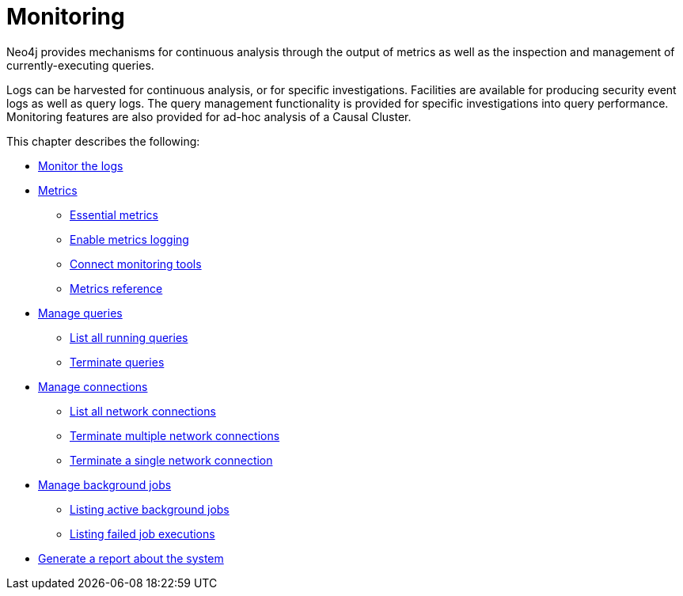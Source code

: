 [[monitoring]]
= Monitoring
:description: This chapter describes the tools that are available for monitoring Neo4j.

Neo4j provides mechanisms for continuous analysis through the output of metrics as well as the inspection and management of currently-executing queries.

Logs can be harvested for continuous analysis, or for specific investigations.
Facilities are available for producing security event logs as well as query logs.
The query management functionality is provided for specific investigations into query performance.
Monitoring features are also provided for ad-hoc analysis of a Causal Cluster.


This chapter describes the following:

* xref:monitoring/logging.adoc[Monitor the logs]
* xref:monitoring/metrics/index.adoc[Metrics]
** xref:monitoring/metrics/essential.adoc[Essential metrics]
** xref:monitoring/metrics/enable.adoc[Enable metrics logging]
** xref:monitoring/metrics/expose.adoc[Connect monitoring tools]
** xref:monitoring/metrics/reference.adoc[Metrics reference]
* xref:monitoring/query-management.adoc[Manage queries]
** xref:monitoring/query-management.adoc#query-management-list-queries[List all running queries]
** xref:monitoring/query-management.adoc#query-management-terminate-queries[Terminate queries]
* xref:monitoring/connection-management.adoc[Manage connections]
** xref:monitoring/connection-management.adoc#connection-management-list-connections[List all network connections]
** xref:monitoring/connection-management.adoc#connection-management-terminate-multiple-connections[Terminate multiple network connections]
** xref:monitoring/connection-management.adoc#connection-management-terminate-single-connection[Terminate a single network connection]
* xref:monitoring/background-jobs.adoc[Manage background jobs]
** xref:monitoring/background-jobs.adoc#background-jobs-active[Listing active background jobs]
** xref:monitoring/background-jobs.adoc#background-jobs-failed[Listing failed job executions]
* xref:monitoring/neo4j-admin-report.adoc[Generate a report about the system]

